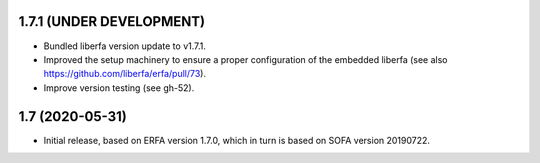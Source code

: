 1.7.1 (UNDER DEVELOPMENT)
=========================

- Bundled liberfa version update to v1.7.1.
- Improved the setup machinery to ensure a proper configuration of the
  embedded liberfa (see also https://github.com/liberfa/erfa/pull/73).
- Improve version testing (see gh-52).


1.7 (2020-05-31)
================

- Initial release, based on ERFA version 1.7.0, which in turn is based
  on SOFA version 20190722.
